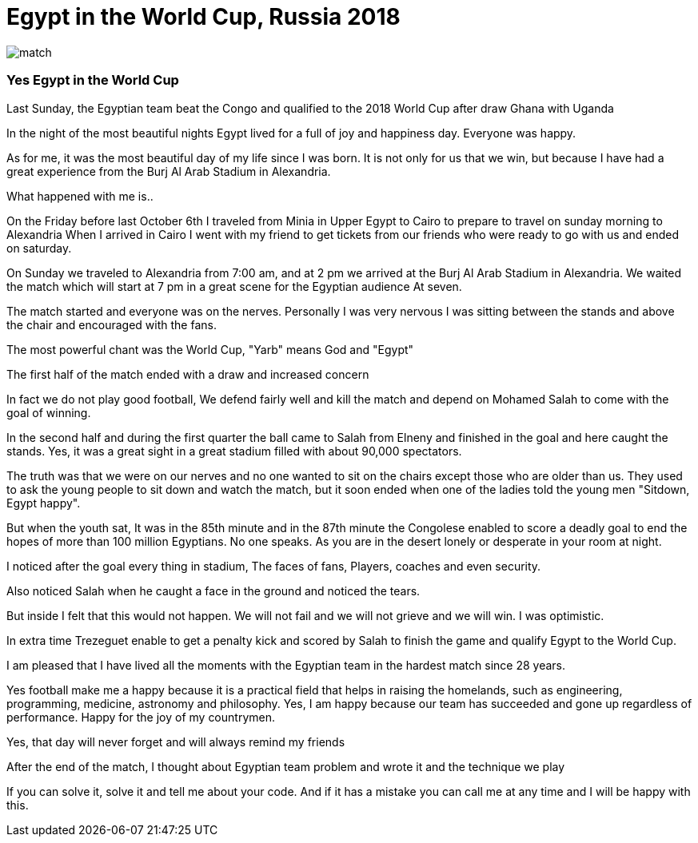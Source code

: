 


= Egypt in the World Cup, Russia 2018

image::http://github.com/mohamedkhaledyousef/<mkhymohamed.github.io/images/match.jpg[]
 
=== Yes Egypt in the World Cup
Last Sunday, the Egyptian team beat the Congo and qualified to the 2018 World Cup after draw Ghana with Uganda

In the night of the most beautiful nights Egypt lived for a full of joy and happiness day. Everyone was happy.

As for me, it was the most beautiful day of my life since I was born. It is not only for us that we win, but because I have had a great experience from the Burj Al Arab Stadium in Alexandria.

What happened with me is..

On the Friday before last October 6th I traveled from Minia in Upper Egypt to Cairo to prepare to travel on sunday morning to Alexandria
When I arrived in Cairo I went with my friend to get tickets from our friends who were ready to go with us and ended on saturday.

On Sunday we traveled to Alexandria from 7:00 am, and at 2 pm we arrived at the Burj Al Arab Stadium in Alexandria. We waited the match which will start at 7 pm in a great scene for the Egyptian audience
At seven.

The match started and everyone was on the nerves. Personally I was very nervous I was sitting between the stands and above the chair and encouraged with the fans.

The most powerful chant was the World Cup, "Yarb" means God and "Egypt"

The first half of the match ended with a draw and increased concern

In fact we do not play good football, We defend fairly well and kill the match and depend on Mohamed Salah to come with the goal of winning.

In the second half and during the first quarter the ball came to Salah from Elneny and finished in the goal and here caught the stands.
Yes, it was a great sight in a great stadium filled with about 90,000 spectators.

The truth was that we were on our nerves and no one wanted to sit on the chairs except those who are older than us. They used to ask the young people to sit down and watch the match, but it soon ended when one of the ladies told the young men "Sitdown, Egypt happy".

But when the youth sat, It was in the 85th minute and in the 87th minute the Congolese enabled to score a deadly goal to end the hopes of more than 100 million Egyptians. 
No one speaks. As you are in the desert lonely or desperate in your room at night.

I noticed after the goal every thing in stadium, The faces of fans, Players, coaches and even security.

Also noticed Salah when he caught a face in the ground and noticed the tears.

But inside I felt that this would not happen. We will not fail and we will not grieve and we will win.
I was optimistic.

In extra time Trezeguet enable to get a penalty kick and scored by Salah to finish the game and qualify Egypt to the World Cup.

I am pleased that I have lived all the moments with the Egyptian team in the hardest match since 28 years.

Yes football make me a happy because it is a practical field that helps in raising the homelands, such as engineering, programming, medicine, astronomy and philosophy.
Yes, I am happy because our team has succeeded and gone up regardless of performance.
Happy for the joy of my countrymen.

Yes, that day will never forget and will always remind my friends

After the end of the match, I thought about Egyptian team problem and wrote it and the technique we play

If you can solve it, solve it and tell me about your code.
And if it has a mistake you can call me at any time and I will be happy with this.